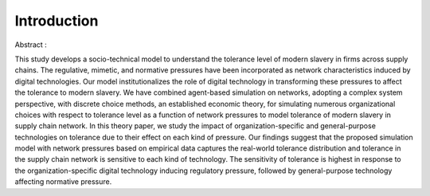 
Introduction
============

Abstract :



This study develops a socio-technical model to understand the tolerance level of modern slavery in firms across supply chains. The regulative, mimetic, and normative pressures have been incorporated as network characteristics induced by digital technologies. Our model institutionalizes the role of digital technology in transforming these pressures to affect the tolerance to modern slavery. We have combined agent-based simulation on networks, adopting a complex system perspective, with discrete choice methods, an established economic theory, for simulating numerous organizational choices with respect to tolerance level as a function of network pressures to model tolerance of modern slavery in supply chain network. In this theory paper, we study the impact of organization-specific and general-purpose technologies on tolerance due to their effect on each kind of pressure. Our findings suggest that the proposed simulation model with network pressures based on empirical data captures the real-world tolerance distribution and tolerance in the supply chain network is sensitive to each kind of technology. The sensitivity of tolerance is highest in response to the organization-specific digital technology inducing regulatory pressure, followed by general-purpose technology affecting normative pressure.

